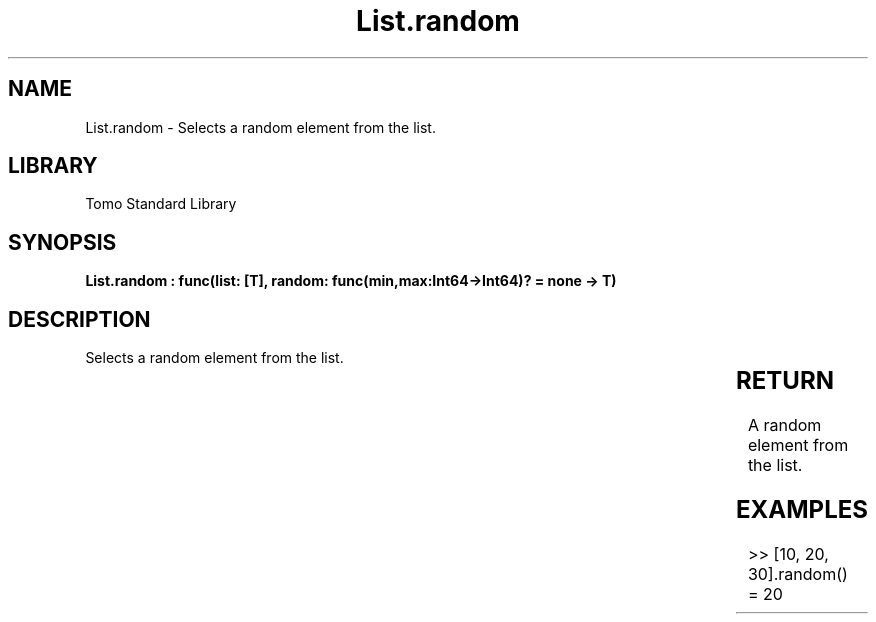 '\" t
.\" Copyright (c) 2025 Bruce Hill
.\" All rights reserved.
.\"
.TH List.random 3 2025-04-19T14:30:40.361484 "Tomo man-pages"
.SH NAME
List.random \- Selects a random element from the list.

.SH LIBRARY
Tomo Standard Library
.SH SYNOPSIS
.nf
.BI "List.random : func(list: [T], random: func(min,max:Int64->Int64)? = none -> T)"
.fi

.SH DESCRIPTION
Selects a random element from the list.


.TS
allbox;
lb lb lbx lb
l l l l.
Name	Type	Description	Default
list	[T]	The list from which to select a random element. 	-
random	func(min,max:Int64->Int64)?	If provided, this function will be used to get a random index in the list. Returned values must be between `min` and `max` (inclusive). (Used for deterministic pseudorandom number generation) 	none
.TE
.SH RETURN
A random element from the list.

.SH EXAMPLES
.EX
>> [10, 20, 30].random()
= 20
.EE
